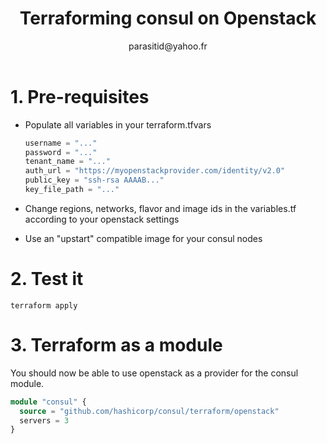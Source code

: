 #+AUTHOR:  parasitid@yahoo.fr
#+TITLE:   Terraforming consul on Openstack

* 1. Pre-requisites
  - Populate all variables in your terraform.tfvars
    #+BEGIN_SRC terraform
    username = "..."
    password = "..."
    tenant_name = "..."
    auth_url = "https://myopenstackprovider.com/identity/v2.0"
    public_key = "ssh-rsa AAAAB..."
    key_file_path = "..."
    #+END_SRC
  - Change regions, networks, flavor and image ids in the variables.tf
    according to your openstack settings
  - Use an "upstart" compatible image for your consul nodes

* 2. Test it

  : terraform apply

* 3. Terraform as a module

  You should now be able to use openstack as a provider for the consul module.
  #+BEGIN_SRC terraform
  module "consul" {
    source = "github.com/hashicorp/consul/terraform/openstack"
    servers = 3
  }
  #+END_SRC
